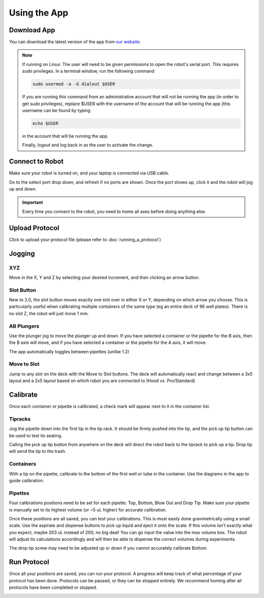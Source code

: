 .. _running_app:

====================
Using the App
====================

Download App
--------------------

You can download the latest version of the app from `our website`_.

.. _our website: https://opentrons.com/getting-started/download-app

.. note::

	If running on Linux:
	The user will need to be given permissions to open the robot's serial port. This requires `sudo` privileges.
	In a terminal window, run the following command

	.. code-block:: bash

		sudo usermod -a -G dialout $USER

	If you are running this command from an administrative account that will not be running the app (in order to get `sudo` privileges),
	replace $USER with the username of the account that will be running the app (this username can be found by typing

	.. code-block:: bash

		echo $USER

	in the account that will be running the app.

	Finally, logout and log back in as the user to activate the change.


Connect to Robot
--------------------

Make sure your robot is turned on, and your laptop is connected via USB cable.

Go to the select port drop down, and refresh if no ports are shown.  Once the port shows up, click it and the robot will jog up and down.

.. screenshot button with port drop down

.. image:: img/app/ports.png
.. image:: img/app/connected.png

.. important::

	Every time you connect to the robot, you need to home all axes before doing anything else.

Upload Protocol
--------------------

Click to upload your protocol file (please refer to :doc:`running_a_protocol`)


Jogging
--------------------

XYZ
^^^^^^^^^^^^^^^^^^^^

Move in the X, Y and Z by selecting your desired increment, and then clicking an arrow button.

.. image:: img/app/pipette-jog.png

Slot Button
^^^^^^^^^^^^^^^^^^^^

New to 2.0, the slot button moves exactly one slot over in either X or Y, depending on which arrow you choose.  This is particularly useful when calibrating multiple containers of the same type (eg an entire deck of 96 well plates).  There is no slot Z, the robot will just move 1 mm.

AB Plungers
^^^^^^^^^^^^^^^^^^^^

Use the plunger jog to move the plunger up and down.  If you have selected a container or the pipette for the B axis, then the B axis will move, and if you have selected a container or the pipette for the A axis, it will move.

.. screenshot plunger jog

The app automatically toggles between pipettes (unlike 1.2)

Move to Slot
^^^^^^^^^^^^^^^^^^^^

Jump to any slot on the deck with the Move to Slot buttons.  The deck will automatically react and change between a 3x5 layout and a 2x5 layout based on which robot you are connected to (Hood vs. Pro/Standard)

.. image:: img/app/move-to-slot.png


Calibrate
--------------------

Once each container or pipette is calibrated, a check mark will appear next to it in the container list.

.. image:: img/app/container-list.png

Tipracks
^^^^^^^^^^^^^^^^^^^^

Jog the pipette down into the first tip in the tip rack.  It should be firmly pushed into the tip, and the pick up tip button can be used to test its seating.

Calling the pick up tip button from anywhere on the deck will direct the robot back to the tiprack to pick up a tip.  Drop tip will send the tip to the trash.

.. image:: img/app/container-calibration.png

Containers
^^^^^^^^^^^^^^^^^^^^

With a tip on the pipette, calibrate to the bottom of the first well or tube in the container. Use the diagrams in the app to guide calibration.

Pipettes
^^^^^^^^^^^^^^^^^^^^

Four calibrations positions need to be set for each pipette: Top, Bottom, Blow Out and Drop Tip.  Make sure your pipette is manually set to its highest volume (or ~5 uL higher) for accurate calibration.

.. image:: img/app/pipette-calibration.png

Once these positions are all saved, you can test your calibrations. This is most easily done gravimetrically using a small scale. Use the aspirate and dispense buttons to pick up liquid and eject it onto the scale. If this volume isn't exactly what you expect, maybe 203 uL instead of 200, no big deal! You can go input the value into the max volume box. The robot will adjust its calculations accordingly and will then be able to dispense the correct volumes during experiments.

The drop tip screw may need to be adjusted up or down if you cannot accurately calibrate Bottom.

Run Protocol
--------------------

Once all your positions are saved, you can run your protocol.  A progress will keep track of what percentage of your protocol has been done.  Protocols can be paused, or they can be stopped entirely.  We recommend homing after all protocols have been completed or stopped.

.. image:: img/app/running-protocol.png
